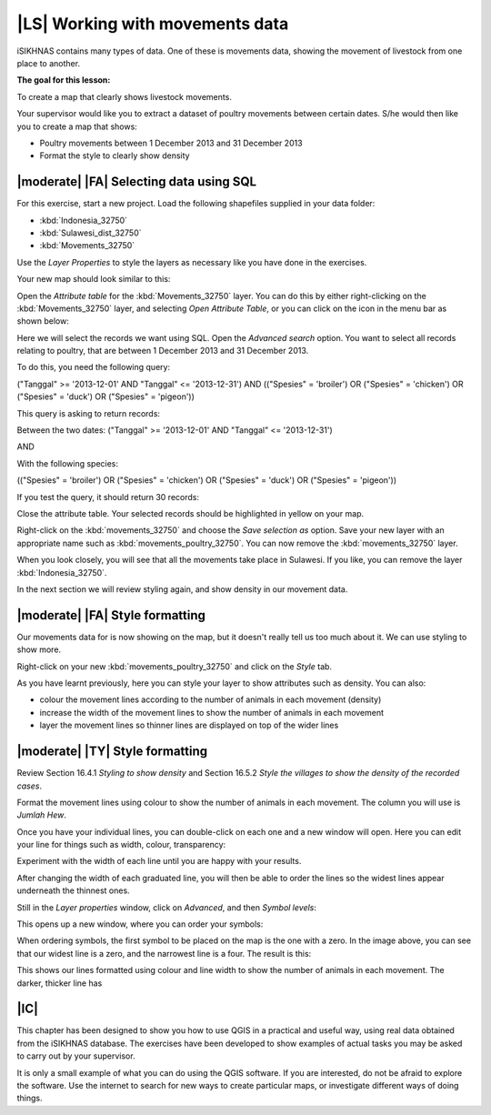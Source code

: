 |LS| Working with movements data
===============================================================================
iSIKHNAS contains many types of data. One of these is movements data, showing the 
movement of livestock from one place to another.

**The goal for this lesson:**

To create a map that clearly shows livestock movements.

Your supervisor would like you to extract a dataset of poultry movements between 
certain dates. S/he would then like you to create a map that shows:

* Poultry movements between 1 December 2013 and 31 December 2013
* Format the style to clearly show density

|moderate| |FA| Selecting data using SQL
--------------------------------------------------------------------------------

For this exercise, start a new project. Load the following shapefiles supplied in your 
data folder:

* :kbd:`Indonesia_32750`
* :kbd:`Sulawesi_dist_32750`
* :kbd:`Movements_32750`

Use the *Layer Properties* to style the layers as necessary like you have done in the 
exercises.

Your new map should look similar to this:

.. image:: ../_static/ISIKHNAS/026.png
   :align: center

Open the *Attribute table* for the :kbd:`Movements_32750` layer. You can do this by 
either right-clicking on the :kbd:`Movements_32750` layer, and selecting *Open Attribute 
Table*, or you can click on the icon in the menu bar as shown below:

.. image:: ../_static/ISIKHNAS/027.png
   :align: center

Here we will select the records we want using SQL. Open the *Advanced search* option. You 
want to select all records relating to poultry, that are between 1 December 2013 and 31 
December 2013.

To do this, you need the following query:

("Tanggal" >= '2013-12-01' AND  "Tanggal" <= '2013-12-31') AND (("Spesies" = 'broiler') OR 
("Spesies" = 'chicken') OR ("Spesies" = 'duck') OR ("Spesies" = 'pigeon'))

This query is asking to return records:

Between the two dates: 
("Tanggal" >= '2013-12-01' AND  "Tanggal" <= '2013-12-31')

AND

With the following species:

(("Spesies" = 'broiler') OR ("Spesies" = 'chicken') OR ("Spesies" = 'duck') OR ("Spesies" = 'pigeon'))

If you test the query, it should return 30 records:

.. image:: ../_static/ISIKHNAS/028.png
   :align: center

Close the attribute table. Your selected records should be highlighted in yellow on your map.

Right-click on the :kbd:`movements_32750` and choose the *Save selection as* option. Save your new layer 
with an appropriate name such as :kbd:`movements_poultry_32750`. You can now remove the :kbd:`movements_32750` 
layer.

When you look closely, you will see that all the movements take place in Sulawesi. If you like, you can remove 
the layer :kbd:`Indonesia_32750`.

In the next section we will review styling again, and show density in our movement data.

|moderate| |FA| Style formatting
--------------------------------------------------------------------------------
Our movements data for is now showing on the map, but it doesn't really tell us too much about it. We can 
use styling to show more.

Right-click on your new :kbd:`movements_poultry_32750` and click on the *Style* tab.

As you have learnt previously, here you can style your layer to show attributes such as density. You can also:

* colour the movement lines according to the number of animals in each movement (density)
* increase the width of the movement lines to show the number of animals in each movement
* layer the movement lines so thinner lines are displayed on top of the wider lines

|moderate| |TY| Style formatting
--------------------------------------------------------------------------------
Review Section 16.4.1 *Styling to show density* and Section 16.5.2 *Style the villages to show the density 
of the recorded cases*.

Format the movement lines using colour to show the number of animals in each movement. The column you will use 
is *Jumlah Hew*.

Once you have your individual lines, you can double-click on each one and a new window will open. Here 
you can edit your line for things such as width, colour, transparency:

.. image:: ../_static/ISIKHNAS/029.png
   :align: center

Experiment with the width of each line until you are happy with your results.

After changing the width of each graduated line, you will then be able to order the lines so the widest lines 
appear underneath the thinnest ones.

Still in the *Layer properties* window, click on *Advanced*, and then *Symbol levels*:

.. image:: ../_static/ISIKHNAS/030.png
   :align: center

This opens up a new window, where you can order your symbols:

.. image:: ../_static/ISIKHNAS/031.png
   :align: center

When ordering symbols, the first symbol to be placed on the map is the one with a zero. In the image above, 
you can see that our widest line is a zero, and the narrowest line is a four. The result is this:

.. image:: ../_static/ISIKHNAS/032.png
   :align: center

This shows our lines formatted using colour and line width to show the number of animals in each movement. The 
darker, thicker line has 

|IC| 
--------------------------------------------------------------------------------

This chapter has been designed to show you how to use QGIS in a practical and useful way, using real data 
obtained from the iSIKHNAS database. The exercises have been developed to show examples of actual tasks you 
may be asked to carry out by your supervisor.

It is only a small example of what you can do using the QGIS software. If you are interested, do not be 
afraid to explore the software. Use the internet to search for new ways to create particular maps, or 
investigate different ways of doing things.

